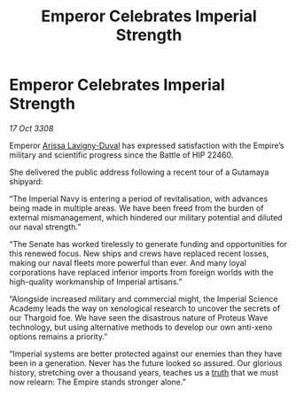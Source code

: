 :PROPERTIES:
:ID:       ff25ede9-d296-49c5-9cc0-d7bd3c5a5717
:END:
#+title: Emperor Celebrates Imperial Strength
#+filetags: :Thargoid:Empire:galnet:

* Emperor Celebrates Imperial Strength

/17 Oct 3308/

Emperor [[id:34f3cfdd-0536-40a9-8732-13bf3a5e4a70][Arissa Lavigny-Duval]] has expressed satisfaction with the Empire’s military and scientific progress since the Battle of HIP 22460. 

She delivered the public address following a recent tour of a Gutamaya shipyard: 

“The Imperial Navy is entering a period of revitalisation, with advances being made in multiple areas. We have been freed from the burden of external mismanagement, which hindered our military potential and diluted our naval strength.”  

“The Senate has worked tirelessly to generate funding and opportunities for this renewed focus. New ships and crews have replaced recent losses, making our naval fleets more powerful than ever. And many loyal corporations have replaced inferior imports from foreign worlds with the high-quality workmanship of Imperial artisans.” 

“Alongside increased military and commercial might, the Imperial Science Academy leads the way on xenological research to uncover the secrets of our Thargoid foe. We have seen the disastrous nature of Proteus Wave technology, but using alternative methods to develop our own anti-xeno options remains a priority.” 

“Imperial systems are better protected against our enemies than they have been in a generation. Never has the future looked so assured. Our glorious history, stretching over a thousand years, teaches us a [[id:7401153d-d710-4385-8cac-aad74d40d853][truth]] that we must now relearn: The Empire stands stronger alone.”
